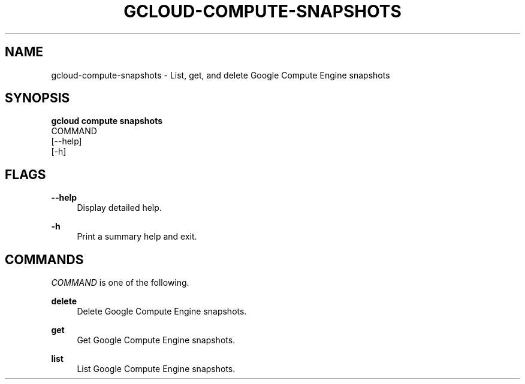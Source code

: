 '\" t
.TH "GCLOUD\-COMPUTE\-SNAPSHOTS" "1"
.ie \n(.g .ds Aq \(aq
.el       .ds Aq '
.nh
.ad l
.SH "NAME"
gcloud-compute-snapshots \- List, get, and delete Google Compute Engine snapshots
.SH "SYNOPSIS"
.sp
.nf
\fBgcloud compute snapshots\fR
  COMMAND
  [\-\-help]
  [\-h]
.fi
.SH "FLAGS"
.PP
\fB\-\-help\fR
.RS 4
Display detailed help\&.
.RE
.PP
\fB\-h\fR
.RS 4
Print a summary help and exit\&.
.RE
.SH "COMMANDS"
.sp
\fICOMMAND\fR is one of the following\&.
.PP
\fBdelete\fR
.RS 4
Delete Google Compute Engine snapshots\&.
.RE
.PP
\fBget\fR
.RS 4
Get Google Compute Engine snapshots\&.
.RE
.PP
\fBlist\fR
.RS 4
List Google Compute Engine snapshots\&.
.RE
